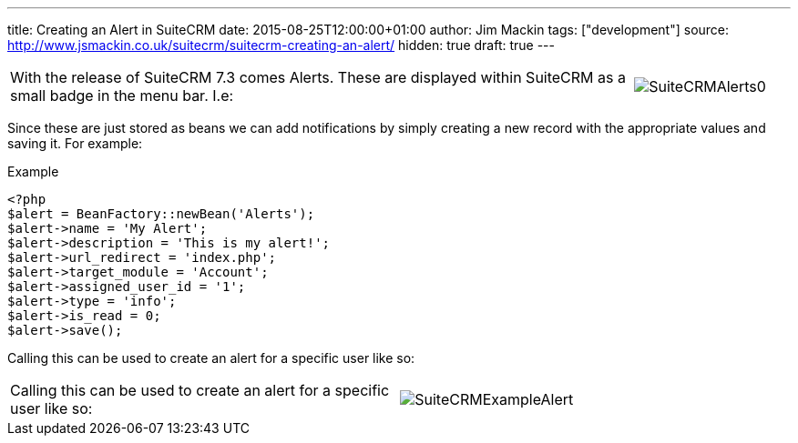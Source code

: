 ---
title: Creating an Alert in SuiteCRM
date: 2015-08-25T12:00:00+01:00
author: Jim Mackin
tags: ["development"]
source: http://www.jsmackin.co.uk/suitecrm/suitecrm-creating-an-alert/
hidden: true
draft: true
---

[width="100", cols="80,20", frame="none", grid="none"]
|===
|With the release of SuiteCRM 7.3 comes Alerts. These are displayed
within SuiteCRM as a small badge in the menu bar. I.e:

|image:20SuiteCRMAlerts0.png[SuiteCRMAlerts0]
|===

Since these are just stored as beans we can add notifications by simply
creating a new record with the appropriate values and saving it. For
example:

.Example
[source,php]
<?php
$alert = BeanFactory::newBean('Alerts');
$alert->name = 'My Alert';
$alert->description = 'This is my alert!';
$alert->url_redirect = 'index.php';
$alert->target_module = 'Account';
$alert->assigned_user_id = '1';
$alert->type = 'info';
$alert->is_read = 0;
$alert->save();

Calling this can be used to create an alert for a specific user like so:

[width="80", cols="50,30", frame="none", grid="none"]
|===
|Calling this can be used to create an alert for a specific user like so: |image:21SuiteCRMExampleAlert.png[SuiteCRMExampleAlert]
|===

